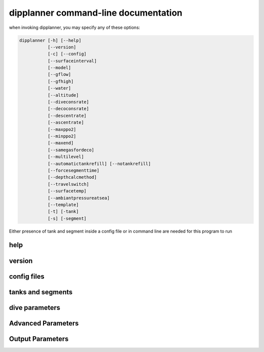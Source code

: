 .. _dipplanner_cmdline:

dipplanner command-line documentation
=====================================

when invoking dipplanner, you may specify any of these options:

.. code-block:: bash

    dipplanner [-h] [--help]
               [--version]
               [-c] [--config]
               [--surfaceinterval]
               [--model]
               [--gflow]
               [--gfhigh]
               [--water]
               [--altitude]
               [--diveconsrate]
               [--decoconsrate]
               [--descentrate]
               [--ascentrate]
               [--maxppo2]
               [--minppo2]
               [--maxend]
               [--samegasfordeco]
               [--multilevel]
               [--automatictankrefill] [--notankrefill]
               [--forcesegmenttime]
               [--depthcalcmethod]
               [--travelswitch]
               [--surfacetemp]
               [--ambiantpressureatsea]
               [--template]
               [-t] [-tank]
               [-s] [-segment]

Either presence of tank and segment inside a config file or in command
line are needed for this program to run

help
****

.. cmdoption:: -h, --help

    show help message and exit

version
*******

.. cmdoption:: --version

    show version number and exit

config files
************


.. cmdoption:: -c <STRING>, --config <STRING>

    path for config file.

    Default : ./config.cfg

    see :ref:`dipplanner_configfile` for more informations on config files

    .. note::

        Multiple config files MAY be loaded by providing multiple -c options.

        each config file may contain different parameter, but some parameters
        may also appear in multiple config files. In that case, the last
        occurence of that parameter is used.

        except of tanks and segments: all tanks and segments provided are
        used for the dives (see config-file documentation for more infos)

tanks and segments
******************

.. cmdoption:: -t <STRING>, --tank <STRING>

    specify a tank that will be used for the dive

    * Short Format ::

            "tank_name"

      * tank_name: (str) name for the tank

      In the short format, you only refer to an existing tank for the dive.
      So, the Tank MUST be defined before in one of the config file(s)

    * Long Format: ::

            "tank_name;f_o2;f_he;Volume(l);Pressure(bar);Minimum gas rule"


      * :tank_name: (str) (you choose the name) for the tank
      * :f_02: (float) fraction of oxygen in the tank. Between 0.0 and 1.0
      * :f_he: (float) fraction of helium in the tank. Between 0.0 and 1.0
      * :Volume: (float) Volume of the tank in bar
      * :Pressure: (float) Pressure of the tank in bar
      * :Minimum gas rule: (str) quantity of gas that should remain in the
                           tank after the dive

        There two format for minimum gas rule:

        * quantity of bar that should remain in the tank:

            format: "[0-9]+b"

            ex: "50b": it should remain 50 bar in the tank at the end of the dive
        * "fraction rule" (like `the rule of third in cave diving <http://en.wikipedia.org/wiki/Rule_of_thirds_%28diving%29>`_)

            format: "1/[0-9]"

            ex1: "1/3" : 1/3 of the tank to go in, 1/3 of the tank to go back and it should remain 1/3 of the tank at the end of the dive

            ex2: "1/6" : 1/6 of the tank to go in, 1/6 of the tank to go back and it should remain 2/3 of the tank at the end of the dive

    * Examples:

        12l tank filled with 200b or air. It should remain 50b at the end of the dive.

        ::

            "airtank;0.21;0.0;12;200,50b"

        .. note::

            Multiple tanks may be provided

            ex: ::

                  dipplanner -t "airtank;0.21;0.0;12;200,50b" -t "nitrox;0.80;0.0;12;200;50b"

.. cmdoption:: -s <STRING>, --segment <STRING>

    Input segments used for the dive

    Format:  ::

                "depth;duration;tank;setpoint"

    * depth: (float) in meter
    * duration: (float) in seconds (operators are allowed like: '30 * 60')
    * tank: name of the tank (the 'tank_name' specified in -t option)
    * setpoint: (float) 0.0 if OC, setpoint if CCR

      .. note::

            If you specify a setpoint > 0.0, the dive will automatically switch
            in CCR mode.

    Example:

    20 min at 30 meter using tank: airtank in OC mode

    ::

        "30;20*60;airtank;0.0"

    .. note::

        You can specify multiple segments

        ex:

        dipplanner -s "30;1000;airtank;0.0" -s "20;800;airtank;0.0"

dive parameters
***************

.. cmdoption:: --surfaceinterval=<VALUE>

    Optional Surface Interval in seconds

    If provided, dipplanner will calculate a surface decompression before
    diving.

    Example:

    One hour of surface interval
    ::

        dipplanner --surfaceinterval=3600


.. cmdoption:: --model=<ZHL16b|ZHL16c>

    Set the decompression model used for the calculations:
    either buhlmann ZHL16b or buhlmann ZHL16c

    Default: ZHL16c

    Example:

    ::

        dipplanner --model=ZHL16b


.. cmdoption:: --gflow=<VALUE>

    GF low: (int) in %, between 0 and 100

    Default: 30%

    Example:

    GF low of 25%

    ::

        dipplanner --gflow=25%


    .. note::

        Internally, GFlow is a float number between 0.0 and 1.0, but for
        convenience, the argument in command line is provided in % value,
        between 0 and 100. The conversion is done automatically.


.. cmdoption:: --gfhigh=<VALUE>

    GF high: (int) in %, between 0 and 100

    Default: 80%

    Example:

    GF high of 85%

    ::

        dipplanner --gfhigh=85%


    .. note::

        Internally, GFhigh is a float number between 0.0 and 1.0, but for
        convenience, the argument in command line is provided in % value,
        between 0 and 100. The conversion is done automatically.

.. cmdoption:: --water=<sea|fresh>

    specify in which type of water you will do the dive: sea or fresh

    Default: sea

    Example:

    Do a dive in a lake

    ::

        dipplanner --water=fresh


.. cmdoption:: --altitude=<VALUE>

    altitude (int) of the dive in meter.

    .. warning::

        It's very important to specify this parameter if you do a dive in altitude

    Default: 0m (sea level)

    Example:

    Dive at 1400m

    ::

        dipplanner --altitude=1400


.. cmdoption:: --diveconsrate=<VALUE>

    gas consumption rate (float) during dive (in l/minute).

    Is it used for tank monitoring and associated with tank size, pressure and
    tank rules, it will warn you if your plannified dive ends without enough gas.

    Default: 17 l/min

    Example:

    Plan a dive with 25 l/min dive consumption rate

    ::

        dipplanner --diveconsrate=25


    .. note::

        Internally, the consumption rates are in l/second, but for
        convenience, the argument in command line is provided in l/min.
        The conversion is done automatically

.. cmdoption:: --decoconsrate=<VALUE>

    gas consumption rate (float) during deco (in l/minute).

    Default: 12 l/min

    Example:

    Plan a dive with 20 l/min deco consumption rate

    ::

        dipplanner --decoconsrate=20


    .. note::

        Internally, the consumption rates are in l/second, but for
        convenience, the argument in command line is provided in l/min.
        The conversion is done automatically

.. cmdoption:: --descentrate=<VALUE>

    descent rate (float) (in m/minute).

    Default: 20 m/min

    Example:

    Plan a dive with 17 m/min descent rate

    ::

        dipplanner --descentrate=17


    .. note::

        Internally, the ascent and descent rates are in m/second, but for
        convenience, the argument in command line is provided in m/min.
        The conversion is done automatically

.. cmdoption:: --ascentrate=<VALUE>

    ascent rate (float) (in m/minute).

    Default: 10 m/min

    Example:

    Plan a dive with 9 m/min ascent rate

    ::

        dipplanner --ascentrate=9


    .. note::

        Internally, the ascent and descent rates are in m/second, but for
        convenience, the argument in command line is provided in m/min.
        The conversion is done automatically

.. cmdoption:: --maxppo2=<VALUE>

    max allowed ppo2 (float) for this dive.

    Default: 1.6

    Example:

    Set the max allowed ppo2 at 1.4

    ::

        dipplanner --maxppo2=1.4


.. cmdoption:: --minppo2=<VALUE>

    minimum allowed ppo2 for this dive.

    Default: 0.21

    Example:

    Set the min allowed ppo2 at 0.19

    ::

        dipplanner --minppo2=0.19


.. cmdoption:: --maxend=<VALUE>

    max END (Equivalent narcosis Depth) allowed for this dive, in meter

    Default: 30 m

    Example:

    Set the max END at 35m

    ::

        dipplanner --maxend=35


    .. note::
        end calculation is based on narcotic index for all gases.

        By default, dipplanner considers that oxygen is narcotic
        (same narcotic index than nitrogen)

        All narcotic indexes can by changed in the config file,
        in the [advanced] section

.. cmdoption:: --forcesegmenttime

    if set, each input segment will be dove
    at the full time of the segment.

    By default the segment time is shortened by descent or ascent time


    Example:

    ::

        dipplanner --forcesegmenttime

.. cmdoption:: --samegasfordeco

    if set, do not use deco tanks (or bailout) for decompressions

    Default: <not set>

    By default, dipplanner will automatically switch to best mix for deco
    and if CCR, it will switch to deco bailout if it's best for decompression.

    If you set this option, dipplanner will keep the last bottom gas used in OC
    or will still use CCR setpoint of last segment for deco

    Example:

    force the use of same gas for deco

    ::

        dipplanner --samegasfordeco

.. cmdoption:: --multilevel

    if set, switch dipplanner in multilevel mode.

    TODO: complete this

.. cmdoption:: --automatictankrefill

    is set, the tanks will be automatically refilled between repetitive dives.

    Example:

    automatic tank refill between repetitive dives

    ::

        dipplanner --automatictankrefill

.. cmdoption:: --notankrefill

    is set, the tanks will NOT be automatically refilled between
    repetitive dives.

    Example:

    no tank refill between repetitive dives

    ::

        dipplanner --notankrefill


Advanced Parameters
*******************

.. cmdoption:: --depthcalcmethod=<simple|complex>

    method used for pressure from depth calculation.

    * simple method uses only +10m = +1bar
    * complex methods uses real water density calculation

    Default: complex

    Example:

    switch depth calc method to simple

    ::

        dipplanner --depthcalcmethod=simple


.. cmdoption:: --travelswitch=<late|early>

    Travel switch method (late or early).

    * if late, it will keep the travel as long as possible (until either MOD or max END)
    * if early, it will switch to bottom tank as soon as is it breathable

    Default: late

    Example:

    switch travel switch to early

    ::

        dipplanner --travelswitch=early


.. cmdoption:: --surfacetemp=<VALUE>

    Temperature at surface (float) in celcius

    Default: 20 °C

    Example:

    change surface temperature to 30 °C

    ::

        dipplanner --surfacetemp=30

.. cmdoption:: --ambiantpressureatsea=<VALUE>

    Change ambiant pressure at sea level (float) (in bar)

    Default: 1.01325 b

    Example:

    change ambiant pressure at sea level to 1 bar

    ::

        dipplanner --ambiantpressureatsea=1.0

Output Parameters
*****************

.. cmdoption:: --template=<TEMPLATE>

    Name of the template to be used
    The template file should be present in templates directory

    see :ref:`dipplanner_templates` for more infos on templates

    Default: default-color.tpl

    Example:

    switch to html template and store the ouput in a html file

    ::

        dipplanner --template=default.html > dive1.html

